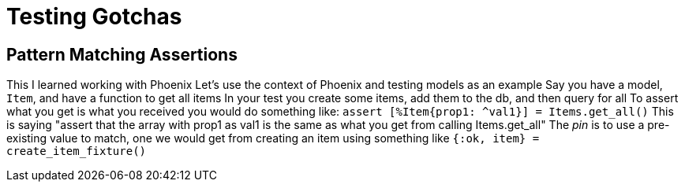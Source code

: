 :doctype: book

:elixir:

= Testing Gotchas

== Pattern Matching Assertions

This I learned working with Phoenix Let's use the context of Phoenix and testing models as an example Say you have a model, `Item`, and have a function to get all items In your test you create some items, add them to the db, and then query for all To assert what you get is what you received you would do something like: `+assert [%Item{prop1: ^val1}] = Items.get_all()+` This is saying "assert that the array with prop1 as val1 is the same as what you get from calling Items.get_all" The _pin_ is to use a pre-existing value to match, one we would get from creating an item using something like `{:ok, item} = create_item_fixture()`
